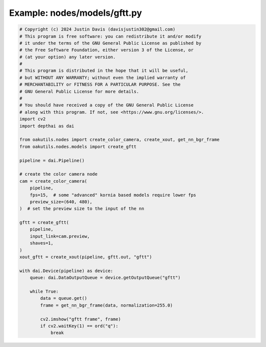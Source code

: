 .. _examples_nodes/models/gftt:

Example: nodes/models/gftt.py
=============================

.. code-block:: python

	# Copyright (c) 2024 Justin Davis (davisjustin302@gmail.com)
	# This program is free software: you can redistribute it and/or modify
	# it under the terms of the GNU General Public License as published by
	# the Free Software Foundation, either version 3 of the License, or
	# (at your option) any later version.
	#
	# This program is distributed in the hope that it will be useful,
	# but WITHOUT ANY WARRANTY; without even the implied warranty of
	# MERCHANTABILITY or FITNESS FOR A PARTICULAR PURPOSE. See the
	# GNU General Public License for more details.
	#
	# You should have received a copy of the GNU General Public License
	# along with this program. If not, see <https://www.gnu.org/licenses/>.
	import cv2
	import depthai as dai
	
	from oakutils.nodes import create_color_camera, create_xout, get_nn_bgr_frame
	from oakutils.nodes.models import create_gftt
	
	pipeline = dai.Pipeline()
	
	# create the color camera node
	cam = create_color_camera(
	    pipeline, 
	    fps=15,  # some "advanced" kornia based models require lower fps
	    preview_size=(640, 480),
	)  # set the preview size to the input of the nn
	
	gftt = create_gftt(
	    pipeline,
	    input_link=cam.preview,
	    shaves=1,
	)
	xout_gftt = create_xout(pipeline, gftt.out, "gftt")
	
	with dai.Device(pipeline) as device:
	    queue: dai.DataOutputQueue = device.getOutputQueue("gftt")
	
	    while True:
	        data = queue.get()
	        frame = get_nn_bgr_frame(data, normalization=255.0)
	
	        cv2.imshow("gftt frame", frame)
	        if cv2.waitKey(1) == ord("q"):
	            break

